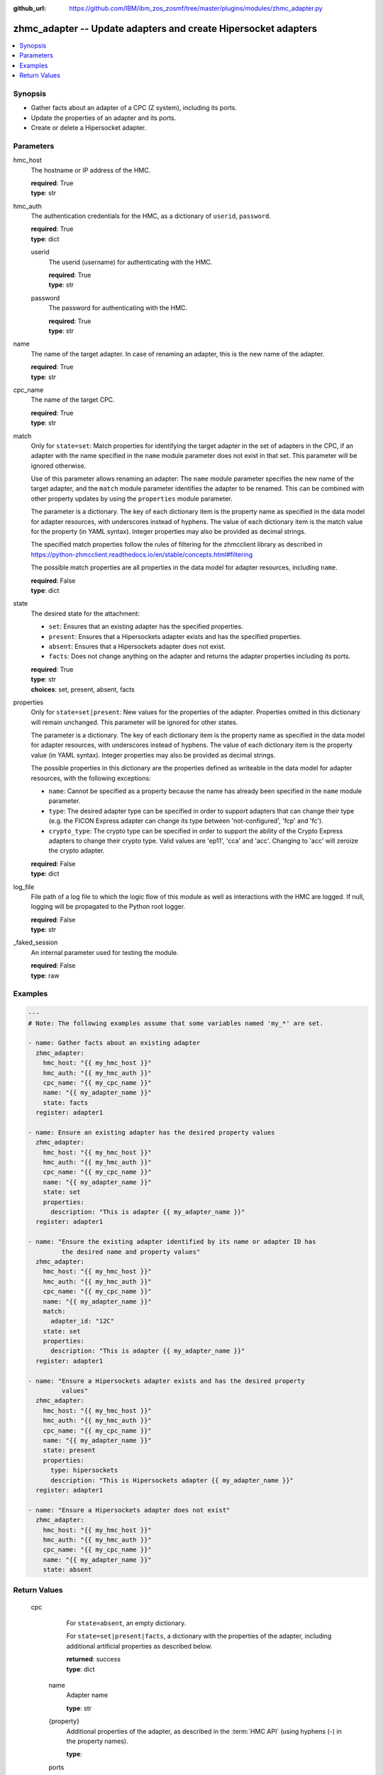 
:github_url: https://github.com/IBM/ibm_zos_zosmf/tree/master/plugins/modules/zhmc_adapter.py

.. _zhmc_adapter_module:


zhmc_adapter -- Update adapters and create Hipersocket adapters
===============================================================



.. contents::
   :local:
   :depth: 1


Synopsis
--------
- Gather facts about an adapter of a CPC (Z system), including its ports.
- Update the properties of an adapter and its ports.
- Create or delete a Hipersocket adapter.





Parameters
----------


     
hmc_host
  The hostname or IP address of the HMC.


  | **required**: True
  | **type**: str


     
hmc_auth
  The authentication credentials for the HMC, as a dictionary of ``userid``, ``password``.


  | **required**: True
  | **type**: dict


     
  userid
    The userid (username) for authenticating with the HMC.


    | **required**: True
    | **type**: str


     
  password
    The password for authenticating with the HMC.


    | **required**: True
    | **type**: str



     
name
  The name of the target adapter. In case of renaming an adapter, this is the new name of the adapter.


  | **required**: True
  | **type**: str


     
cpc_name
  The name of the target CPC.


  | **required**: True
  | **type**: str


     
match
  Only for ``state=set``: Match properties for identifying the target adapter in the set of adapters in the CPC, if an adapter with the name specified in the ``name`` module parameter does not exist in that set. This parameter will be ignored otherwise.

  Use of this parameter allows renaming an adapter: The ``name`` module parameter specifies the new name of the target adapter, and the ``match`` module parameter identifies the adapter to be renamed. This can be combined with other property updates by using the ``properties`` module parameter.

  The parameter is a dictionary. The key of each dictionary item is the property name as specified in the data model for adapter resources, with underscores instead of hyphens. The value of each dictionary item is the match value for the property (in YAML syntax). Integer properties may also be provided as decimal strings.

  The specified match properties follow the rules of filtering for the zhmcclient library as described in https://python-zhmcclient.readthedocs.io/en/stable/concepts.html#filtering

  The possible match properties are all properties in the data model for adapter resources, including ``name``.


  | **required**: False
  | **type**: dict


     
state
  The desired state for the attachment:

  * ``set``: Ensures that an existing adapter has the specified properties.

  * ``present``: Ensures that a Hipersockets adapter exists and has the specified properties.

  * ``absent``: Ensures that a Hipersockets adapter does not exist.

  * ``facts``: Does not change anything on the adapter and returns the adapter properties including its ports.


  | **required**: True
  | **type**: str
  | **choices**: set, present, absent, facts


     
properties
  Only for ``state=set|present``: New values for the properties of the adapter. Properties omitted in this dictionary will remain unchanged. This parameter will be ignored for other states.

  The parameter is a dictionary. The key of each dictionary item is the property name as specified in the data model for adapter resources, with underscores instead of hyphens. The value of each dictionary item is the property value (in YAML syntax). Integer properties may also be provided as decimal strings.

  The possible properties in this dictionary are the properties defined as writeable in the data model for adapter resources, with the following exceptions:

  * ``name``: Cannot be specified as a property because the name has already been specified in the ``name`` module parameter.

  * ``type``: The desired adapter type can be specified in order to support adapters that can change their type (e.g. the FICON Express adapter can change its type between 'not-configured', 'fcp' and 'fc').

  * ``crypto_type``: The crypto type can be specified in order to support the ability of the Crypto Express adapters to change their crypto type. Valid values are 'ep11', 'cca' and 'acc'. Changing to 'acc' will zeroize the crypto adapter.


  | **required**: False
  | **type**: dict


     
log_file
  File path of a log file to which the logic flow of this module as well as interactions with the HMC are logged. If null, logging will be propagated to the Python root logger.


  | **required**: False
  | **type**: str


     
_faked_session
  An internal parameter used for testing the module.


  | **required**: False
  | **type**: raw




Examples
--------

.. code-block:: yaml+jinja

   
   ---
   # Note: The following examples assume that some variables named 'my_*' are set.

   - name: Gather facts about an existing adapter
     zhmc_adapter:
       hmc_host: "{{ my_hmc_host }}"
       hmc_auth: "{{ my_hmc_auth }}"
       cpc_name: "{{ my_cpc_name }}"
       name: "{{ my_adapter_name }}"
       state: facts
     register: adapter1

   - name: Ensure an existing adapter has the desired property values
     zhmc_adapter:
       hmc_host: "{{ my_hmc_host }}"
       hmc_auth: "{{ my_hmc_auth }}"
       cpc_name: "{{ my_cpc_name }}"
       name: "{{ my_adapter_name }}"
       state: set
       properties:
         description: "This is adapter {{ my_adapter_name }}"
     register: adapter1

   - name: "Ensure the existing adapter identified by its name or adapter ID has
            the desired name and property values"
     zhmc_adapter:
       hmc_host: "{{ my_hmc_host }}"
       hmc_auth: "{{ my_hmc_auth }}"
       cpc_name: "{{ my_cpc_name }}"
       name: "{{ my_adapter_name }}"
       match:
         adapter_id: "12C"
       state: set
       properties:
         description: "This is adapter {{ my_adapter_name }}"
     register: adapter1

   - name: "Ensure a Hipersockets adapter exists and has the desired property
            values"
     zhmc_adapter:
       hmc_host: "{{ my_hmc_host }}"
       hmc_auth: "{{ my_hmc_auth }}"
       cpc_name: "{{ my_cpc_name }}"
       name: "{{ my_adapter_name }}"
       state: present
       properties:
         type: hipersockets
         description: "This is Hipersockets adapter {{ my_adapter_name }}"
     register: adapter1

   - name: "Ensure a Hipersockets adapter does not exist"
     zhmc_adapter:
       hmc_host: "{{ my_hmc_host }}"
       hmc_auth: "{{ my_hmc_auth }}"
       cpc_name: "{{ my_cpc_name }}"
       name: "{{ my_adapter_name }}"
       state: absent











Return Values
-------------


   cpc
        For ``state=absent``, an empty dictionary.

        For ``state=set|present|facts``, a dictionary with the properties of the adapter, including additional artificial properties as described below.


        | **returned**: success
        | **type**: dict


    name
          Adapter name


          | **type**: str



    {property}
          Additional properties of the adapter, as described in the :term:`HMC API` (using hyphens (-) in the property names).


          | **type**: 



    ports
          Artificial property for the ports of the adapter, with a subset of its properties.


          | **type**: dict


     {name}
            Port name


            | **type**: dict


      name
              Port name


              | **type**: str



      status
              Status of the port


              | **type**: str



      element_uri
              Canonical URI of the port


              | **type**: str









